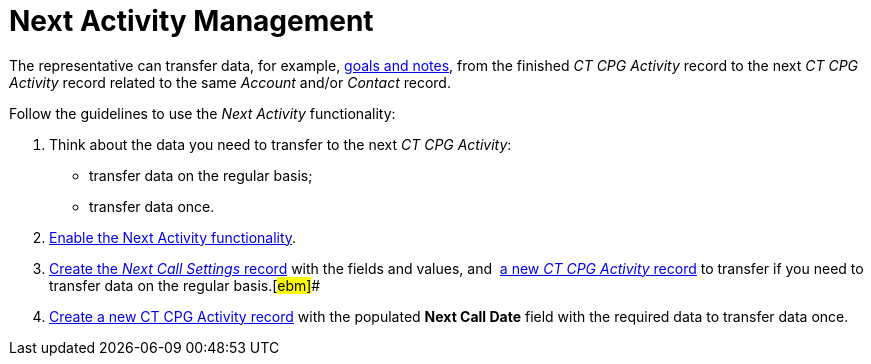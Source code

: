 = Next Activity Management

The representative can transfer data, for example,
 xref:admin-guide/objectives-management/objective-creating#h2__1099816968[goals and notes], from the
finished _CT CPG Activity_ record to the next _CT CPG Activity_ record
related to the same _Account_ and/or _Contact_ record.



Follow the guidelines to use the _Next Activity_ functionality:

. Think about the data you need to transfer to the next _CT CPG
Activity_:
* transfer data on the regular basis;
* transfer data once.
.  xref:enable-the-next-activity-functionality[Enable the Next
Activity functionality].
.  xref:create-a-new-record-of-next-call-settings[Create the _Next
Call Settings_ record] with the fields and values,
and  xref:creating-the-next-activity#h2__1206305986[a new _CT CPG
Activity_ record] to transfer if you need to transfer data on the
regular basis.[#ebm]##
.  xref:creating-the-next-activity#ActivityReport:Visit-NextCallDate[Create
a new CT CPG Activity record] with the populated *Next Call Date* field
with the required data to transfer data once.
